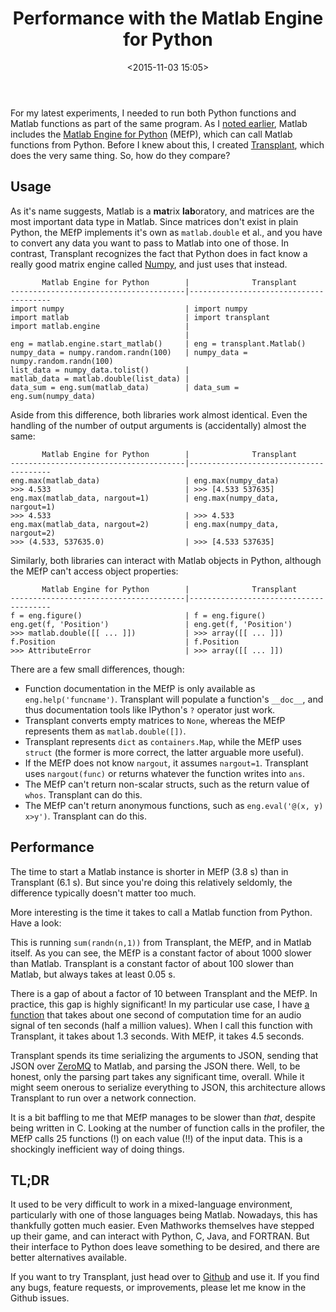 #+title: Performance with the Matlab Engine for Python
#+date: <2015-11-03 15:05>

For my latest experiments, I needed to run both Python functions and Matlab functions as part of the same program. As I [[http://bastibe.de/2015-10-29-matlab-engine-leaks.html][noted earlier]], Matlab includes the [[http://mathworks.com/help/matlab/matlab-engine-for-python.html][Matlab Engine for Python]] (MEfP), which can call Matlab functions from Python. Before I knew about this, I created [[https://github.com/bastibe/transplant][Transplant]], which does the very same thing. So, how do they compare?

** Usage

As it's name suggests, Matlab is a @@html:<b>mat</b>rix <b>lab</b>oratory@@, and matrices are the most important data type in Matlab. Since matrices don't exist in plain Python, the MEfP implements it's own as ~matlab.double~ et al., and you have to convert any data you want to pass to Matlab into one of those. In contrast, Transplant recognizes the fact that Python does in fact know a really good matrix engine called [[http://scipy.org/][Numpy]], and just uses that instead.

#+begin_example
       Matlab Engine for Python        |              Transplant
---------------------------------------|---------------------------------------
import numpy                           | import numpy
import matlab                          | import transplant
import matlab.engine                   |
                                       |
eng = matlab.engine.start_matlab()     | eng = transplant.Matlab()
numpy_data = numpy.random.randn(100)   | numpy_data = numpy.random.randn(100)
list_data = numpy_data.tolist()        |
matlab_data = matlab.double(list_data) |
data_sum = eng.sum(matlab_data)        | data_sum = eng.sum(numpy_data)
#+end_example

Aside from this difference, both libraries work almost identical. Even the handling of the number of output arguments is (accidentally) almost the same:

#+begin_example
       Matlab Engine for Python        |              Transplant
---------------------------------------|---------------------------------------
eng.max(matlab_data)                   | eng.max(numpy_data)
>>> 4.533                              | >>> [4.533 537635]
eng.max(matlab_data, nargout=1)        | eng.max(numpy_data, nargout=1)
>>> 4.533                              | >>> 4.533
eng.max(matlab_data, nargout=2)        | eng.max(numpy_data, nargout=2)
>>> (4.533, 537635.0)                  | >>> [4.533 537635]
#+end_example

Similarly, both libraries can interact with Matlab objects in Python, although the MEfP can't access object properties:

#+begin_example
       Matlab Engine for Python        |              Transplant
---------------------------------------|---------------------------------------
f = eng.figure()                       | f = eng.figure()
eng.get(f, 'Position')                 | eng.get(f, 'Position')
>>> matlab.double([[ ... ]])           | >>> array([[ ... ]])
f.Position                             | f.Position
>>> AttributeError                     | >>> array([[ ... ]])
#+end_example

There are a few small differences, though:

- Function documentation in the MEfP is only available as ~eng.help('funcname')~. Transplant will populate a function's ~__doc__~, and thus documentation tools like IPython's ~?~ operator just work.
- Transplant converts empty matrices to ~None~, whereas the MEfP represents them as ~matlab.double([])~.
- Transplant represents ~dict~ as ~containers.Map~, while the MEfP uses ~struct~ (the former is more correct, the latter arguable more useful).
- If the MEfP does not know ~nargout~, it assumes ~nargout=1~. Transplant uses ~nargout(func)~ or returns whatever the function writes into ~ans~.
- The MEfP can't return non-scalar structs, such as the return value of ~whos~. Transplant can do this.
- The MEfP can't return anonymous functions, such as ~eng.eval('@(x, y) x>y')~. Transplant can do this.

** Performance

The time to start a Matlab instance is shorter in MEfP (3.8 s) than in Transplant (6.1 s). But since you're doing this relatively seldomly, the difference typically doesn't matter too much.

More interesting is the time it takes to call a Matlab function from Python. Have a look:

[[http://bastibe.de/static/2015-11/execution time.png]]

This is running ~sum(randn(n,1))~ from Transplant, the MEfP, and in Matlab itself. As you can see, the MEfP is a constant factor of about 1000 slower than Matlab. Transplant is a constant factor of about 100 slower than Matlab, but always takes at least 0.05 s.

There is a gap of about a factor of 10 between Transplant and the MEfP. In practice, this gap is highly significant! In my particular use case, I have [[http://www.ee.ic.ac.uk/hp/staff/dmb/voicebox/doc/voicebox/fxpefac.html][a function]] that takes about one second of computation time for an audio signal of ten seconds (half a million values). When I call this function with Transplant, it takes about 1.3 seconds. With MEfP, it takes 4.5 seconds.

Transplant spends its time serializing the arguments to JSON, sending that JSON over [[http://zeromq.org/][ZeroMQ]] to Matlab, and parsing the JSON there. Well, to be honest, only the parsing part takes any significant time, overall. While it might seem onerous to serialize everything to JSON, this architecture allows Transplant to run over a network connection.

It is a bit baffling to me that MEfP manages to be slower than /that/, despite being written in C. Looking at the number of function calls in the profiler, the MEfP calls 25 functions (!) on each value (!!) of the input data. This is a shockingly inefficient way of doing things.

** TL;DR

It used to be very difficult to work in a mixed-language environment, particularly with one of those languages being Matlab. Nowadays, this has thankfully gotten much easier. Even Mathworks themselves have stepped up their game, and can interact with Python, C, Java, and FORTRAN. But their interface to Python does leave something to be desired, and there are better alternatives available.

If you want to try Transplant, just head over to [[https://github.com/bastibe/transplant][Github]] and use it. If you find any bugs, feature requests, or improvements, please let me know in the Github issues.
